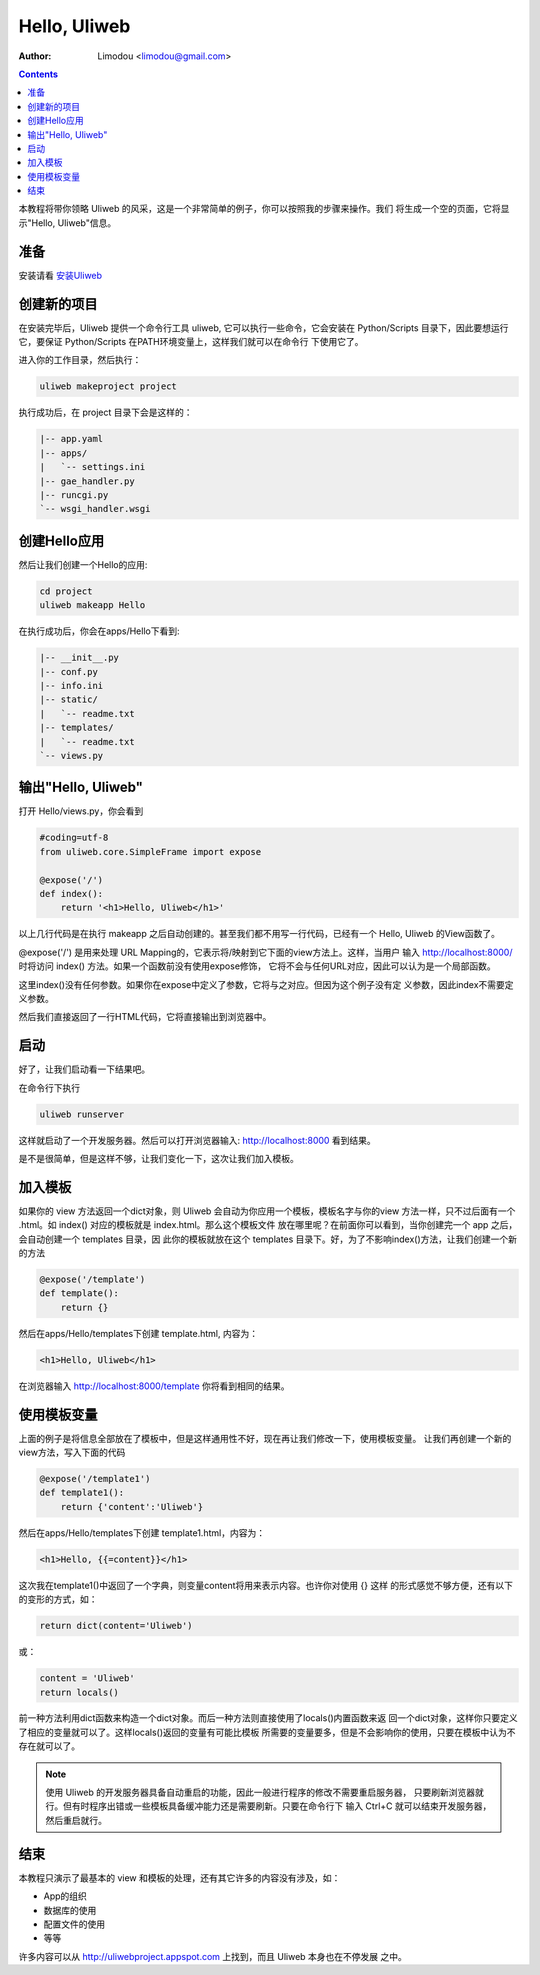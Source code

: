 Hello, Uliweb
================

:Author: Limodou <limodou@gmail.com>

.. contents:: 

本教程将带你领略 Uliweb 的风采，这是一个非常简单的例子，你可以按照我的步骤来操作。我们
将生成一个空的页面，它将显示"Hello, Uliweb"信息。

准备
-----

安装请看 `安装Uliweb <installation>`_

创建新的项目
-------------

在安装完毕后，Uliweb 提供一个命令行工具 uliweb, 它可以执行一些命令，它会安装在 Python/Scripts
目录下，因此要想运行它，要保证 Python/Scripts 在PATH环境变量上，这样我们就可以在命令行
下使用它了。

进入你的工作目录，然后执行：

.. code::

    uliweb makeproject project
    
执行成功后，在 project 目录下会是这样的：

.. code::

    |-- app.yaml
    |-- apps/
    |   `-- settings.ini
    |-- gae_handler.py
    |-- runcgi.py
    `-- wsgi_handler.wsgi
        
创建Hello应用
--------------

然后让我们创建一个Hello的应用:

.. code::

    cd project
    uliweb makeapp Hello
    
在执行成功后，你会在apps/Hello下看到:

.. code::

    |-- __init__.py
    |-- conf.py
    |-- info.ini
    |-- static/
    |   `-- readme.txt
    |-- templates/
    |   `-- readme.txt
    `-- views.py

输出"Hello, Uliweb"
---------------------

打开 Hello/views.py，你会看到

.. code:: python

    #coding=utf-8
    from uliweb.core.SimpleFrame import expose

    @expose('/')
    def index():
        return '<h1>Hello, Uliweb</h1>'
    
以上几行代码是在执行 makeapp 之后自动创建的。甚至我们都不用写一行代码，已经有一个
Hello, Uliweb 的View函数了。

@expose('/') 是用来处理 URL Mapping的，它表示将/映射到它下面的view方法上。这样，当用户
输入 http://localhost:8000/ 时将访问 index() 方法。如果一个函数前没有使用expose修饰，
它将不会与任何URL对应，因此可以认为是一个局部函数。

这里index()没有任何参数。如果你在expose中定义了参数，它将与之对应。但因为这个例子没有定
义参数，因此index不需要定义参数。

然后我们直接返回了一行HTML代码，它将直接输出到浏览器中。

启动
------

好了，让我们启动看一下结果吧。

在命令行下执行

.. code:: console

    uliweb runserver
    
这样就启动了一个开发服务器。然后可以打开浏览器输入: http://localhost:8000 看到结果。

是不是很简单，但是这样不够，让我们变化一下，这次让我们加入模板。

加入模板
---------

如果你的 view 方法返回一个dict对象，则 Uliweb 会自动为你应用一个模板，模板名字与你的view
方法一样，只不过后面有一个 .html。如 index() 对应的模板就是 index.html。那么这个模板文件
放在哪里呢？在前面你可以看到，当你创建完一个 app 之后，会自动创建一个 templates 目录，因
此你的模板就放在这个 templates 目录下。好，为了不影响index()方法，让我们创建一个新的方法

.. code:: python

    @expose('/template')
    def template():
        return {}

然后在apps/Hello/templates下创建 template.html, 内容为：

.. code:: html

    <h1>Hello, Uliweb</h1>
    
在浏览器输入 http://localhost:8000/template 你将看到相同的结果。

使用模板变量
-------------

上面的例子是将信息全部放在了模板中，但是这样通用性不好，现在再让我们修改一下，使用模板变量。
让我们再创建一个新的view方法，写入下面的代码

.. code:: python

    @expose('/template1')
    def template1():
        return {'content':'Uliweb'}

然后在apps/Hello/templates下创建 template1.html，内容为：

.. code:: html

    <h1>Hello, {{=content}}</h1>
    
这次我在template1()中返回了一个字典，则变量content将用来表示内容。也许你对使用 {} 这样
的形式感觉不够方便，还有以下的变形的方式，如：

.. code:: python

    return dict(content='Uliweb')
    
或：

.. code:: python

    content = 'Uliweb'
    return locals()
    
前一种方法利用dict函数来构造一个dict对象。而后一种方法则直接使用了locals()内置函数来返
回一个dict对象，这样你只要定义了相应的变量就可以了。这样locals()返回的变量有可能比模板
所需要的变量要多，但是不会影响你的使用，只要在模板中认为不存在就可以了。

.. note::

    使用 Uliweb 的开发服务器具备自动重启的功能，因此一般进行程序的修改不需要重启服务器，
    只要刷新浏览器就行。但有时程序出错或一些模板具备缓冲能力还是需要刷新。只要在命令行下
    输入 Ctrl+C 就可以结束开发服务器，然后重启就行。

结束
------

本教程只演示了最基本的 view 和模板的处理，还有其它许多的内容没有涉及，如：

* App的组织
* 数据库的使用
* 配置文件的使用
* 等等

许多内容可以从 http://uliwebproject.appspot.com 上找到，而且 Uliweb 本身也在不停发展
之中。